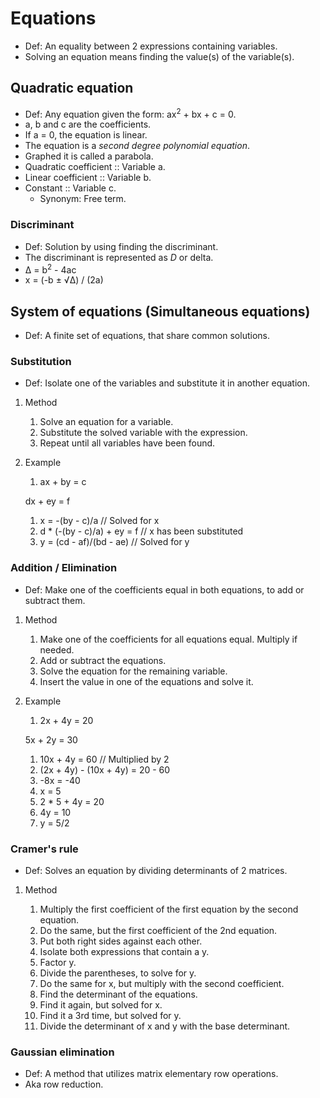 * Equations
  - Def: An equality between 2 expressions containing variables.
  - Solving an equation means finding the value(s) of the variable(s).   
** Quadratic equation
   - Def: Any equation given the form: ax^2 + bx + c = 0.
   - a, b and c are the coefficients.
   - If a = 0, the equation is linear.
   - The equation is a /second degree polynomial equation/.
   - Graphed it is called a parabola.
   - Quadratic coefficient :: Variable a.
   - Linear coefficient :: Variable b.
   - Constant :: Variable c.
     - Synonym: Free term.
*** Discriminant
    - Def: Solution by using finding the discriminant.
    - The discriminant is represented as /D/ or delta.
    - Δ = b^2 - 4ac
    - x = (-b ± √Δ) / (2a)
** System of equations (Simultaneous equations)
   - Def: A finite set of equations, that share common solutions.
*** Substitution
    - Def: Isolate one of the variables and substitute it in another
      equation.
**** Method
     1. Solve an equation for a variable.
     2. Substitute the solved variable with the expression.
     3. Repeat until all variables have been found.
**** Example
     1. ax + by = c
	dx + ey = f
     2. x = -(by - c)/a // Solved for x
     3. d * (-(by - c)/a) + ey = f // x has been substituted
     4. y = (cd - af)/(bd - ae) // Solved for y	
*** Addition / Elimination
    - Def: Make one of the coefficients equal in both equations, to
      add or subtract them.
**** Method
     1. Make one of the coefficients for all equations equal. Multiply
        if needed.
     2. Add or subtract the equations.
     3. Solve the equation for the remaining variable.
     4. Insert the value in one of the equations and solve it.
**** Example
     1. 2x + 4y = 20
	5x + 2y = 30
     2. 10x + 4y = 60 // Multiplied by 2
     3. (2x + 4y) - (10x + 4y) = 20 - 60
     4. -8x = -40
     5. x = 5
     6. 2 * 5 + 4y = 20
     7. 4y = 10
     8. y = 5/2
*** Cramer's rule
    - Def: Solves an equation by dividing determinants of 2 matrices.
**** Method
     1. Multiply the first coefficient of the first equation by the
        second equation.
     2. Do the same, but the first coefficient of the 2nd equation.
     3. Put both right sides against each other.
     4. Isolate both expressions that contain a y.
     5. Factor y.
     6. Divide the parentheses, to solve for y.
     7. Do the same for x, but multiply with the second coefficient.
     8. Find the determinant of the equations.
     9. Find it again, but solved for x.
     10. Find it a 3rd time, but solved for y.
     11. Divide the determinant of x and y with the base determinant.
*** Gaussian elimination
    - Def: A method that utilizes matrix elementary row operations.
    - Aka row reduction.
